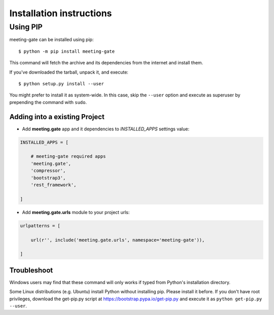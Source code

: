 =========================
Installation instructions
=========================


Using PIP
=========

meeting-gate can be installed using pip::

    $ python -m pip install meeting-gate

This command will fetch the archive and its dependencies from the internet and
install them.

If you've downloaded the tarball, unpack it, and execute::

    $ python setup.py install --user

You might prefer to install it as system-wide. In this case, skip the ``--user``
option and execute as superuser by prepending the command with ``sudo``.


Adding into a existing Project
------------------------------

+ Add **meeting.gate** app and it dependencies to `INSTALLED_APPS` settings value:

.. code::

    INSTALLED_APPS = [

        # meeting-gate required apps
        'meeting.gate',
        'compressor',
        'bootstrap3',
        'rest_framework',

    ]

+ Add **meeting.gate.urls** module to your project urls:

.. code::

    urlpatterns = [

        url(r'', include('meeting.gate.urls', namespace='meeting-gate')),

    ]

Troubleshoot
------------

Windows users may find that these command will only works if typed from Python's
installation directory.

Some Linux distributions (e.g. Ubuntu) install Python without installing pip.
Please install it before. If you don't have root privileges, download the
get-pip.py script at https://bootstrap.pypa.io/get-pip.py and execute it as
``python get-pip.py --user``.

